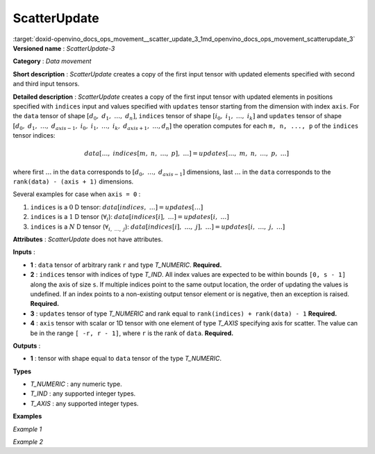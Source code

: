 .. index:: pair: page; ScatterUpdate
.. _doxid-openvino_docs_ops_movement__scatter_update_3:


ScatterUpdate
=============

:target:`doxid-openvino_docs_ops_movement__scatter_update_3_1md_openvino_docs_ops_movement_scatterupdate_3` **Versioned name** : *ScatterUpdate-3*

**Category** : *Data movement*

**Short description** : *ScatterUpdate* creates a copy of the first input tensor with updated elements specified with second and third input tensors.

**Detailed description** : *ScatterUpdate* creates a copy of the first input tensor with updated elements in positions specified with ``indices`` input and values specified with ``updates`` tensor starting from the dimension with index ``axis``. For the ``data`` tensor of shape :math:`[d_0,\;d_1,\;\dots,\;d_n]`, ``indices`` tensor of shape :math:`[i_0,\;i_1,\;\dots,\;i_k]` and ``updates`` tensor of shape :math:`[d_0,\;d_1,\;\dots,\;d_{axis - 1},\;i_0,\;i_1,\;\dots,\;i_k,\;d_{axis + 1},\;\dots, d_n]` the operation computes for each ``m, n, ..., p`` of the ``indices`` tensor indices:

.. math::

	data[\dots,\;indices[m,\;n,\;\dots,\;p],\;\dots] = updates[\dots,\;m,\;n,\;\dots,\;p,\;\dots]

where first :math:`\dots` in the ``data`` corresponds to :math:`[d_0,\;\dots,\;d_{axis - 1}]` dimensions, last :math:`\dots` in the ``data`` corresponds to the ``rank(data) - (axis + 1)`` dimensions.

Several examples for case when ``axis = 0`` :

#. ``indices`` is a :math:`0` D tensor: :math:`data[indices,\;\dots] = updates[\dots]`

#. ``indices`` is a :math:`1` D tensor (:math:`\forall_{i}`): :math:`data[indices[i],\;\dots] = updates[i,\;\dots]`

#. ``indices`` is a :math:`N` D tensor (:math:`\forall_{i,\;\dots,\;j}`): :math:`data[indices[i],\;\dots,\;j],\;\dots] = updates[i,\;\dots,\;j,\;\dots]`

**Attributes** : *ScatterUpdate* does not have attributes.

**Inputs** :

* **1** : ``data`` tensor of arbitrary rank ``r`` and type *T_NUMERIC*. **Required.**

* **2** : ``indices`` tensor with indices of type *T_IND*. All index values are expected to be within bounds ``[0, s - 1]`` along the axis of size ``s``. If multiple indices point to the same output location, the order of updating the values is undefined. If an index points to a non-existing output tensor element or is negative, then an exception is raised. **Required.**

* **3** : ``updates`` tensor of type *T_NUMERIC* and rank equal to ``rank(indices) + rank(data) - 1`` **Required.**

* **4** : ``axis`` tensor with scalar or 1D tensor with one element of type *T_AXIS* specifying axis for scatter. The value can be in the range ``[ -r, r - 1]``, where ``r`` is the rank of ``data``. **Required.**

**Outputs** :

* **1** : tensor with shape equal to ``data`` tensor of the type *T_NUMERIC*.

**Types**

* *T_NUMERIC* : any numeric type.

* *T_IND* : any supported integer types.

* *T_AXIS* : any supported integer types.

**Examples**

*Example 1*

.. ref-code-block:: cpp

	<layer ... type="ScatterUpdate">
	    <input>
	        <port id="0">  <!-- data -->
	            <dim>1000</dim>
	            <dim>256</dim>
	            <dim>10</dim>
	            <dim>15</dim>
	        </port>
	        <port id="1">  <!-- indices -->
	            <dim>125</dim>
	            <dim>20</dim>
	        </port>
	        <port id="2">  <!-- udpates -->
	            <dim>1000</dim>
	            <dim>125</dim>
	            <dim>20</dim>
	            <dim>10</dim>
	            <dim>15</dim>
	        </port>
	        <port id="3">   <!-- axis -->
	            <dim>1</dim> <!-- value [1] -->
	        </port>
	    </input>
	    <output>
	        <port id="4" precision="FP32"> <!-- output -->
	            <dim>1000</dim>
	            <dim>256</dim>
	            <dim>10</dim>
	            <dim>15</dim>
	        </port>
	    </output>
	</layer>

*Example 2*

.. ref-code-block:: cpp

	<layer ... type="ScatterUpdate">
	    <input>
	        <port id="0">  <!-- data -->
	            <dim>3</dim>    <!-- {{-1.0f, 1.0f, -1.0f, 3.0f, 4.0f},  -->
	            <dim>5</dim>    <!-- {-1.0f, 6.0f, -1.0f, 8.0f, 9.0f},   -->
	        </port>             <!-- {-1.0f, 11.0f, 1.0f, 13.0f, 14.0f}} -->
	        <port id="1">  <!-- indices -->
	            <dim>2</dim> <!-- {0, 2} -->
	        </port>
	        <port id="2">  <!-- udpates -->
	            <dim>3</dim> <!-- {1.0f, 1.0f} -->
	            <dim>2</dim> <!-- {1.0f, 1.0f} -->
	        </port>          <!-- {1.0f, 2.0f} -->
	        <port id="3">   <!-- axis -->
	            <dim>1</dim> <!-- {1} -->
	        </port>
	    </input>
	    <output>
	        <port id="4">  <!-- output -->
	            <dim>3</dim>    <!-- {{1.0f, 1.0f, 1.0f, 3.0f, 4.0f},   -->
	            <dim>5</dim>    <!-- {1.0f, 6.0f, 1.0f, 8.0f, 9.0f},    -->
	        </port>             <!-- {1.0f, 11.0f, 2.0f, 13.0f, 14.0f}} -->
	    </output>
	</layer>

